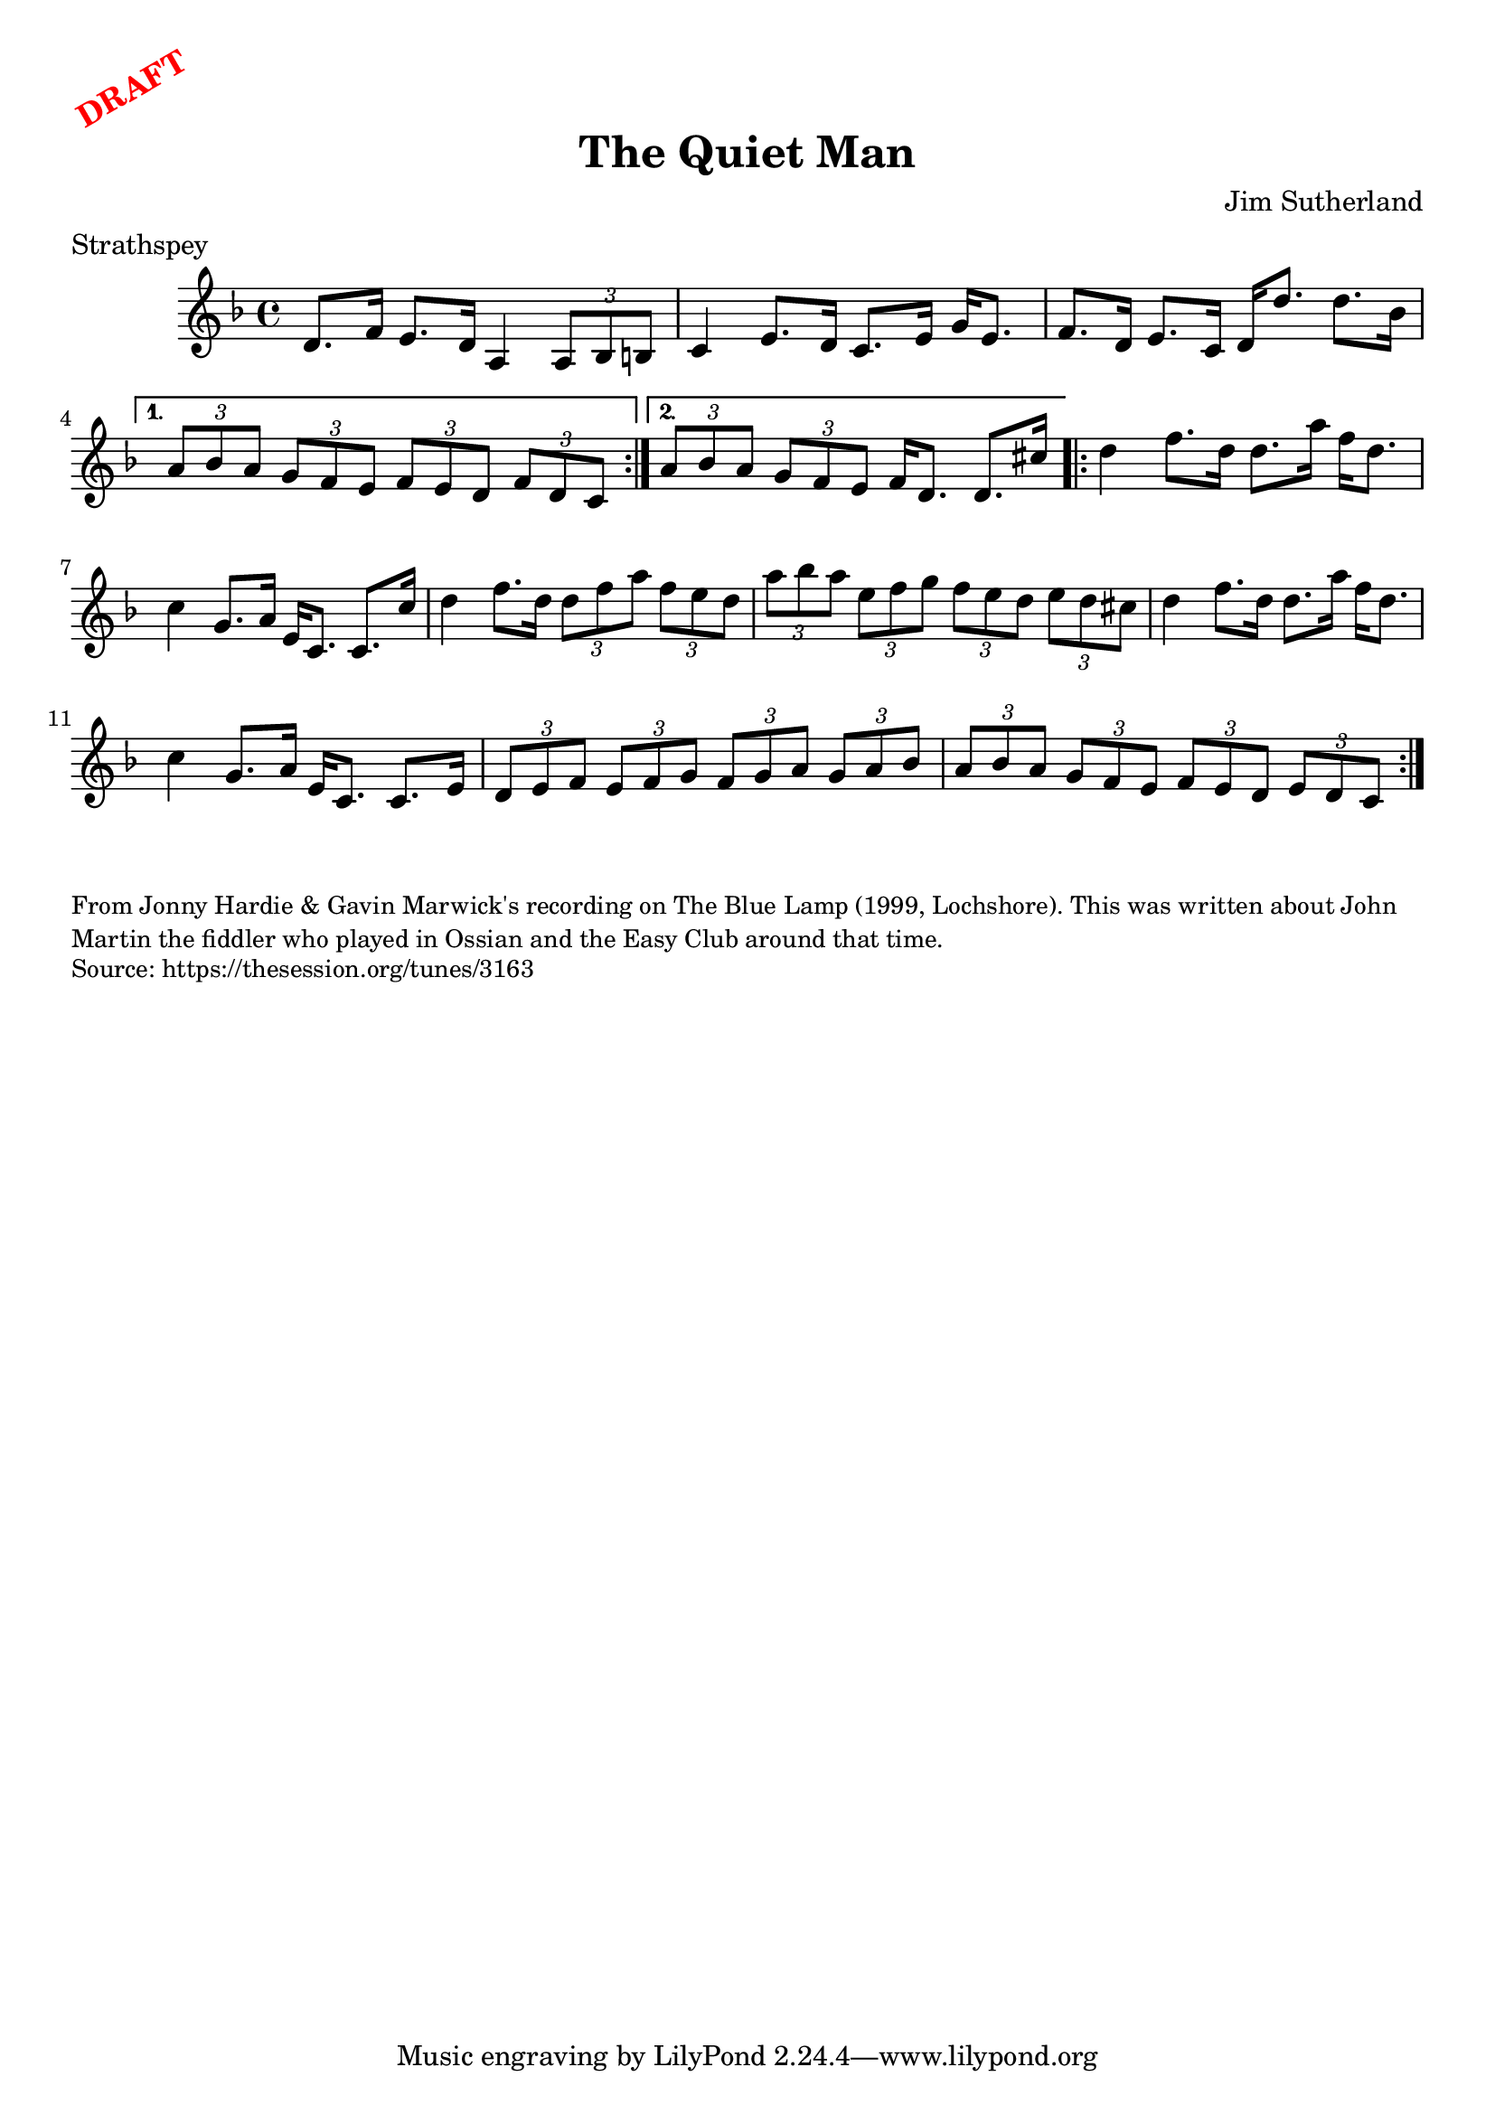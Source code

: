 \version "2.20.0"
\language "english"

\paper {
  print-all-headers = ##t
}

\markup \rotate #30 \large \bold \with-color "red" "DRAFT"

\score {
  \header {
    composer = "Jim Sutherland"
    origin = ""
    meter = "Strathspey"
    title = "The Quiet Man"
  }

  \relative c' {
    \time 4/4
    \key d \minor

    \repeat volta 2 {
      d8. f16 e8. d16 a4 \times 2/3 { a8 bf b } |
      c4 e8. d16 c8. e16 g16 e8. |
      f8. d16 e8. c16 d16 d'8. d8. bf16 |
    }
    \alternative {
      {
        \times 2/3 { a8 bf a } \times 2/3 { g f e } \times 2/3 { f e d } \times 2/3 { f d c }
      }
      {
        \times 2/3 { a'8 bf a } \times 2/3 { g f e } f16 d8. d8. cs'16 |
      }
    }

    \repeat volta 2 {
      d4  f8. d16 d8. a'16 f16 d8. |
      c4 g8. a16 e16 c8. c8. c'16 |
      d4 f8. d16 \times 2/3 { d8 f a } \times 2/3 { f e d } |
      \times 2/3 { a'8 bf a } \times 2/3 { e f g } \times 2/3 { f e d } \times 2/3 { e d cs } |
      d4  f8. d16 d8. a'16 f16 d8. |
      c4 g8. a16 e16 c8. c8. e16 |
      \times 2/3 { d8 e f } \times 2/3 { e f g } \times 2/3 { f g a } \times 2/3 { g a bf } |
      \times 2/3 { a8 bf a } \times 2/3 { g f e } \times 2/3 { f e d } \times 2/3 { e d c } |
    }
  }
}

\markup \smaller \wordwrap {
  From Jonny Hardie & Gavin Marwick's recording on The Blue Lamp (1999, Lochshore). This was written about John Martin the fiddler who played in Ossian and the Easy Club around that time.
}
\markup \smaller \wordwrap { Source: https://thesession.org/tunes/3163 }
